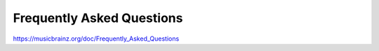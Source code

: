 .. MusicBrainz Documentation Project

Frequently Asked Questions
==========================

https://musicbrainz.org/doc/Frequently_Asked_Questions
